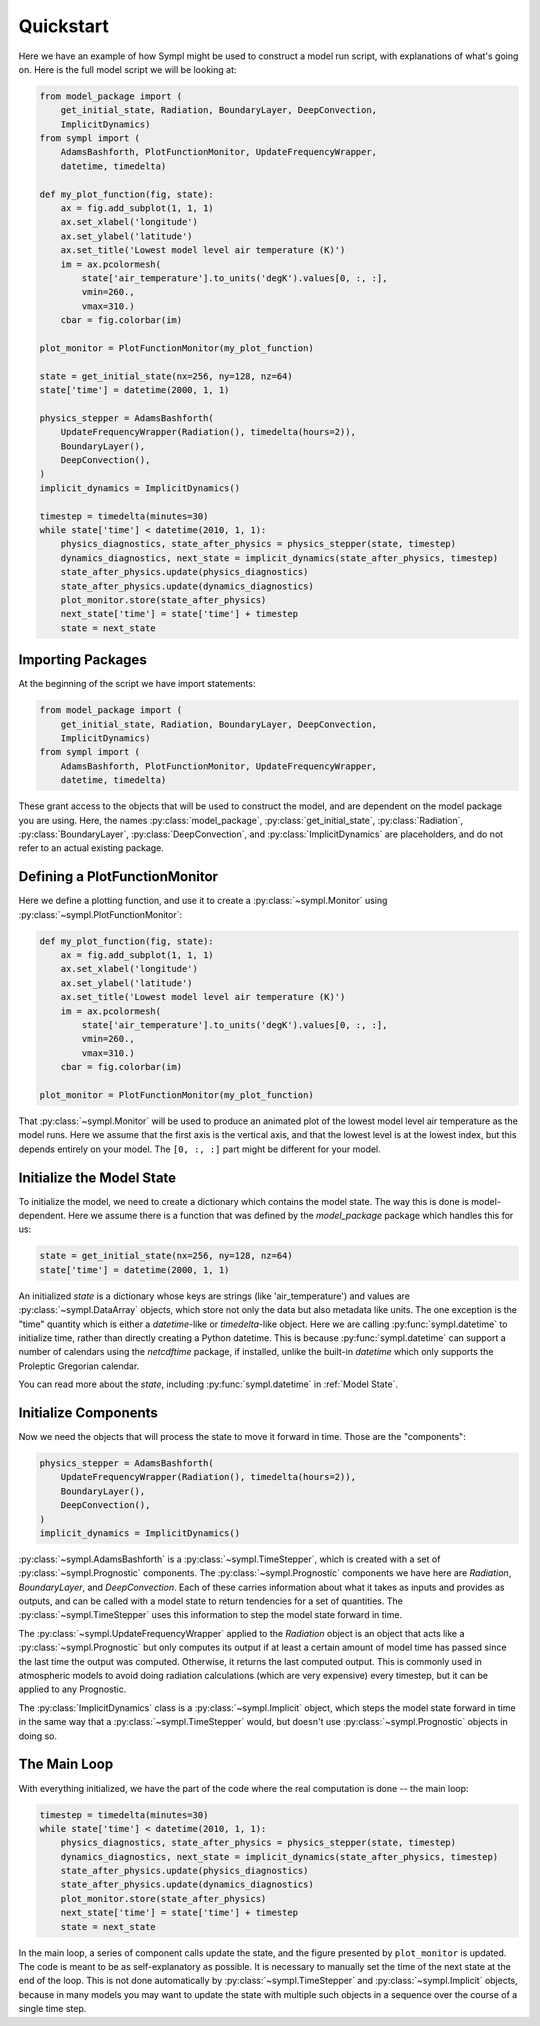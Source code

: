==========
Quickstart
==========

Here we have an example of how Sympl might be used to construct a model run
script, with explanations of what's going on. Here is the full model script we
will be looking at:

.. code-block:: python

    from model_package import (
        get_initial_state, Radiation, BoundaryLayer, DeepConvection,
        ImplicitDynamics)
    from sympl import (
        AdamsBashforth, PlotFunctionMonitor, UpdateFrequencyWrapper,
        datetime, timedelta)

    def my_plot_function(fig, state):
        ax = fig.add_subplot(1, 1, 1)
        ax.set_xlabel('longitude')
        ax.set_ylabel('latitude')
        ax.set_title('Lowest model level air temperature (K)')
        im = ax.pcolormesh(
            state['air_temperature'].to_units('degK').values[0, :, :],
            vmin=260.,
            vmax=310.)
        cbar = fig.colorbar(im)

    plot_monitor = PlotFunctionMonitor(my_plot_function)

    state = get_initial_state(nx=256, ny=128, nz=64)
    state['time'] = datetime(2000, 1, 1)

    physics_stepper = AdamsBashforth(
        UpdateFrequencyWrapper(Radiation(), timedelta(hours=2)),
        BoundaryLayer(),
        DeepConvection(),
    )
    implicit_dynamics = ImplicitDynamics()

    timestep = timedelta(minutes=30)
    while state['time'] < datetime(2010, 1, 1):
        physics_diagnostics, state_after_physics = physics_stepper(state, timestep)
        dynamics_diagnostics, next_state = implicit_dynamics(state_after_physics, timestep)
        state_after_physics.update(physics_diagnostics)
        state_after_physics.update(dynamics_diagnostics)
        plot_monitor.store(state_after_physics)
        next_state['time'] = state['time'] + timestep
        state = next_state

Importing Packages
------------------

At the beginning of the script we have import statements:

.. code-block:: python

    from model_package import (
        get_initial_state, Radiation, BoundaryLayer, DeepConvection,
        ImplicitDynamics)
    from sympl import (
        AdamsBashforth, PlotFunctionMonitor, UpdateFrequencyWrapper,
        datetime, timedelta)

These grant access to the objects that will be used to construct the model,
and are dependent on the model package you are using. Here, the names
:py:class:`model_package`, :py:class:`get_initial_state`, :py:class:`Radiation`,
:py:class:`BoundaryLayer`, :py:class:`DeepConvection`, and
:py:class:`ImplicitDynamics` are placeholders, and do not refer to
an actual existing package.

Defining a PlotFunctionMonitor
------------------------------

Here we define a plotting function, and use it to create a
:py:class:`~sympl.Monitor` using :py:class:`~sympl.PlotFunctionMonitor`:

.. code-block:: python

    def my_plot_function(fig, state):
        ax = fig.add_subplot(1, 1, 1)
        ax.set_xlabel('longitude')
        ax.set_ylabel('latitude')
        ax.set_title('Lowest model level air temperature (K)')
        im = ax.pcolormesh(
            state['air_temperature'].to_units('degK').values[0, :, :],
            vmin=260.,
            vmax=310.)
        cbar = fig.colorbar(im)

    plot_monitor = PlotFunctionMonitor(my_plot_function)

That :py:class:`~sympl.Monitor` will be used to produce an animated plot of the lowest model
level air temperature as the model runs. Here we assume that the first axis
is the vertical axis, and that the lowest level is at the lowest index, but
this depends entirely on your model. The ``[0, :, :]`` part might be different
for your model.

Initialize the Model State
--------------------------

To initialize the model, we need to create a dictionary which contains the
model state. The way this is done is model-dependent. Here we assume there is
a function that was defined by the `model_package` package which handles this
for us:

.. code-block:: python

    state = get_initial_state(nx=256, ny=128, nz=64)
    state['time'] = datetime(2000, 1, 1)

An initialized `state` is a dictionary whose keys are strings (like
'air_temperature') and values are :py:class:`~sympl.DataArray` objects, which
store not only the data but also metadata like units. The one exception
is the "time" quantity which is either a `datetime`-like or `timedelta`-like
object. Here we are calling :py:func:`sympl.datetime` to initialize time,
rather than directly creating a Python datetime. This is because
:py:func:`sympl.datetime` can support a number of calendars using the
`netcdftime` package, if installed, unlike the built-in `datetime` which only
supports the Proleptic Gregorian calendar.

You can read more about the `state`, including :py:func:`sympl.datetime` in
:ref:`Model State`.

Initialize Components
---------------------

Now we need the objects that will process the state to move it forward in time.
Those are the "components":

.. code-block:: python

    physics_stepper = AdamsBashforth(
        UpdateFrequencyWrapper(Radiation(), timedelta(hours=2)),
        BoundaryLayer(),
        DeepConvection(),
    )
    implicit_dynamics = ImplicitDynamics()

:py:class:`~sympl.AdamsBashforth` is a :py:class:`~sympl.TimeStepper`, which is
created with a set of :py:class:`~sympl.Prognostic` components.
The :py:class:`~sympl.Prognostic` components we have here are `Radiation`,
`BoundaryLayer`, and `DeepConvection`. Each of these carries information about
what it takes as inputs and provides as outputs, and can be called with a model
state to return tendencies for a set of quantities. The
:py:class:`~sympl.TimeStepper` uses this information to step the model state
forward in time.

The :py:class:`~sympl.UpdateFrequencyWrapper` applied to the `Radiation` object
is an object that acts like a :py:class:`~sympl.Prognostic` but only computes
its output if at least a certain amount of model time has passed since the last
time the output was computed. Otherwise, it returns the last computed output.
This is commonly used in atmospheric models to avoid doing radiation
calculations (which are very expensive) every timestep, but it can be applied
to any Prognostic.

The :py:class:`ImplicitDynamics` class is a :py:class:`~sympl.Implicit` object, which
steps the model state forward in time in the same way that a :py:class:`~sympl.TimeStepper`
would, but doesn't use :py:class:`~sympl.Prognostic` objects in doing so.

The Main Loop
-------------

With everything initialized, we have the part of the code where the real
computation is done -- the main loop:

.. code-block:: python

    timestep = timedelta(minutes=30)
    while state['time'] < datetime(2010, 1, 1):
        physics_diagnostics, state_after_physics = physics_stepper(state, timestep)
        dynamics_diagnostics, next_state = implicit_dynamics(state_after_physics, timestep)
        state_after_physics.update(physics_diagnostics)
        state_after_physics.update(dynamics_diagnostics)
        plot_monitor.store(state_after_physics)
        next_state['time'] = state['time'] + timestep
        state = next_state

In the main loop, a series of component calls update the state, and the figure
presented by ``plot_monitor`` is updated. The code is meant to be as
self-explanatory as possible. It is necessary to manually set the time of the
next state at the end of the loop. This is not done automatically by
:py:class:`~sympl.TimeStepper` and :py:class:`~sympl.Implicit` objects, because
in many models you may want to update the state with multiple such objects
in a sequence over the course of a single time step.
